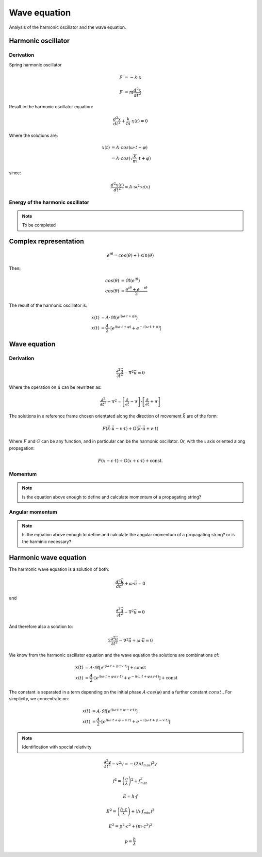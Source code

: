 Wave equation
=============

Analysis of the harmonic oscillator and the wave equation.

Harmonic oscillator
-------------------

Derivation
''''''''''

Spring harmonic oscillator

.. math::

   F &= - k \cdot x

   F &= m \frac{d^2 x}{dt^2}

Result in the harmonic oscillator equation:

.. math::

   \frac{d^2 x}{dt^2} + \frac{k}{m} \cdot x(t)= 0

Where the solutions are:

.. math::

   x(t) &= A \cdot cos(\omega \cdot t + \varphi) \\
        &= A \cdot cos(\sqrt{\frac{k}{m}} \cdot t + \varphi) 

since:

.. math::

   \frac{d^2x(t)}{dt^2}=A \cdot \omega^2 \cdot u(x)


Energy of the harmonic oscillator
'''''''''''''''''''''''''''''''''

.. note::

   To be completed

Complex representation
----------------------

.. math::

   e^{i \theta} = cos(\theta) + i \cdot sin(\theta)

Then:

.. math::

   cos(\theta) &= \Re(e^{i \theta}) \\
   cos(\theta) &= \frac{e^{i \theta} + e^{-i \theta}}{2}

The result of the harmonic oscillator is:

.. math::

   x(t) &= A \cdot \Re(e^{i (\omega \cdot t + \varphi) }) \\
   x(t) &= \frac{A}{2} \cdot \left[ e^{i(\omega \cdot t + \varphi)} + e^{-i( \omega \cdot t + \varphi)}\right]

Wave equation
-------------

Derivation
''''''''''

.. math::

   \frac{\partial^2 \vec{u}}{\partial t^2} - \nabla^2 \vec{u} = 0

Where the operation on :math:`\vec{u}` can be rewritten as:

.. math::

   \frac{\partial^2 }{\partial t^2} - \nabla^2 =
   \left[\frac{\partial }{\partial t} - \nabla \right] \cdot
   \left[\frac{\partial }{\partial t} + \nabla \right]
   
The solutions in a reference frame chosen orientated along the direction of
movement :math:`\vec{k}` are of the form:

.. math::
  
   F(\vec{k} \cdot \vec{u} - v \cdot t) + G(\vec{k} \cdot \vec{u} + v \cdot t)

Where :math:`F` and :math:`G` can be any function, and in particular can be the
harmonic oscillator. Or, with the :math:`\mathcal{x}` axis oriented along
propagation:

.. math::

   F(x - c\cdot t) + G(x + c \cdot t) + \text{const.}


Momentum
''''''''

.. note::

   Is the equation above enough to define and calculate momentum of a
   propagating string?

Angular momentum
''''''''''''''''

.. note::

   Is the equation above enough to define and calculate the angular momentum of
   a propagating string? or is the harminic necessary?

Harmonic wave equation
----------------------

The harmonic wave equation is a solution of both:

.. math::

   \frac{d^2 \vec{u}}{dt^2} + \omega \cdot \vec{u} = 0

and 

.. math::

   \frac{\partial^2 \vec{u}}{\partial t^2} - \nabla^2 \vec{u} = 0

And therefore also a solution to:

.. math::

   2 \frac{\partial^2 \vec{u}}{\partial t^2} - \nabla^2 \vec{u} + \omega \cdot \vec{u} = 0

We know from the harmonic oscillator equation and the wave equation the
solutions are combinations of:

.. math::

   x(t) &= A \cdot \Re\left[e^{i (\omega \cdot t + \varphi \pm v \cdot t)} \right] + \text{const}\\
   x(t) &= \frac{A}{2} \cdot \left[ e^{i(\omega \cdot t + \varphi \pm v \cdot t)} + 
                                    e^{-i( \omega \cdot t + \varphi \pm v \cdot t)}
                             \right] + \text{const}

The constant is separated in a term depending on the initial phase :math:`A
\cdot cos(\varphi)` and a further constant :math:`const.`. For simplicity, we
concentrate on:

.. math::

   x(t) &= A \cdot \Re\left[e^{i (\omega \cdot t + \varphi - v \cdot t)} \right] \\
   x(t) &= \frac{A}{2} \cdot \left[ e^{i(\omega \cdot t + \varphi - v \cdot t)} + 
                                    e^{-i( \omega \cdot t + \varphi - v \cdot t)}
                             \right]


.. note::

   Identification with special relativity

.. math::

   \frac{\partial^2 y}{\partial t^2} - v^2 y = - (2 \pi f_{min})^2 y

.. math::

   f^2=\left( \frac{c}{\lambda}\right)^2+f_{min}^2

.. math::

   E = h \cdot f

.. math::

   E^2 = \left( \frac{h \cdot c }{\lambda} \right) + \left( h \cdot f_{min} \right)^2

.. math::

   E^2 = p^2 \cdot c^2 + (m \cdot c^2)^2

.. math::

   p=\frac{h}{\lambda}



